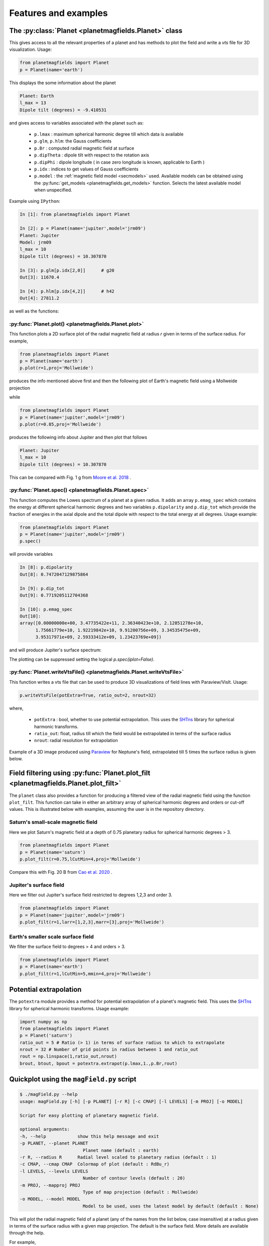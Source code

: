 .. planetMagFields documentation master file, created by
   sphinx-quickstart on Mon Jan 22 08:32:05 2024.
   You can adapt this file completely to your liking, but it should at least
   contain the root `toctree` directive.

.. _secExamples:

#########################
Features and examples
#########################

The :py:class:`Planet <planetmagfields.Planet>` class
*****************************************************

This gives access to all the relevant properties of a planet and has methods to plot
the field and write a `vts` file for 3D visualization. Usage:

.. code-block:: python

   from planetmagfields import Planet
   p = Planet(name='earth')


This displays the some information about the planet

.. code-block:: bash

   Planet: Earth
   l_max = 13
   Dipole tilt (degrees) = -9.410531


and gives access to
variables associated with the planet such as:

  * ``p.lmax`` : maximum spherical harmonic degree till which data is available
  * ``p.glm``, ``p.hlm``: the Gauss coefficients
  * ``p.Br`` : computed radial magnetic field at surface
  * ``p.dipTheta`` : dipole tilt with respect to the rotation axis
  * ``p.dipPhi`` : dipole longitude ( in case zero longitude is known, applicable to Earth )
  * ``p.idx`` : indices to get values of Gauss coefficients
  * ``p.model`` : the :ref:`magnetic field model <secmodels>` used. Available models can be obtained using the :py:func:`get_models <planetmagfields.get_models>` function. Selects the latest available model when unspecified.

Example using ``IPython``:

.. code-block:: python

   In [1]: from planetmagfields import Planet

   In [2]: p = Planet(name='jupiter',model='jrm09')
   Planet: Jupiter
   Model: jrm09
   l_max = 10
   Dipole tilt (degrees) = 10.307870

   In [3]: p.glm[p.idx[2,0]]      # g20
   Out[3]: 11670.4

   In [4]: p.hlm[p.idx[4,2]]      # h42
   Out[4]: 27811.2

as well as the functions:

:py:func:`Planet.plot() <planetmagfields.Planet.plot>`
^^^^^^^^^^^^^^^^^^^^^^^^^^^^^^^^^^^^^^^^^^^^^^^^^^^^^^

This function plots a 2D surface plot of the radial magnetic field at radius `r` given in terms of the surface radius.
For example,

.. code-block:: python

   from planetmagfields import Planet
   p = Planet(name='earth')
   p.plot(r=1,proj='Mollweide')


produces the info mentioned above first and then the following plot of Earth's magnetic field using a Mollweide projection

.. image:: _static/images/2d/earth2d.png
   :width: 400
   :align: center

while

.. code-block:: python

   from planetmagfields import Planet
   p = Planet(name='jupiter',model='jrm09')
   p.plot(r=0.85,proj='Mollweide')

produces the following info about Jupiter and then plot that follows

.. code-block:: console

   Planet: Jupiter
   l_max = 10
   Dipole tilt (degrees) = 10.307870


.. image:: _static/images/jupiter_r085.png
   :width: 400
   :align: center

This can be compared with Fig. 1 g from `Moore et al. 2018 <https://doi.org/10.1038/s41586-018-0468-5>`_ .

:py:func:`Planet.spec() <planetmagfields.Planet.spec>`
^^^^^^^^^^^^^^^^^^^^^^^^^^^^^^^^^^^^^^^^^^^^^^^^^^^^^^

This function computes the Lowes spectrum of a planet at a given radius. It adds an array ``p.emag_spec`` which contains the energy at different spherical harmonic degrees and two variables ``p.dipolarity`` and ``p.dip_tot`` which provide the fraction of energies in the axial dipole and the total dipole with respect to the total energy at all degrees. Usage example:

.. code-block:: python

   from planetmagfields import Planet
   p = Planet(name='jupiter',model='jrm09')
   p.spec()


will provide variables

.. code-block:: python

   In [8]: p.dipolarity
   Out[8]: 0.7472047129875864

   In [9]: p.dip_tot
   Out[9]: 0.7719205112704368

   In [10]: p.emag_spec
   Out[10]:
   array([0.00000000e+00, 3.47735422e+11, 2.36340423e+10, 2.12851278e+10,
         1.75661779e+10, 1.92219842e+10, 9.91200756e+09, 3.34535475e+09,
         3.95317971e+09, 2.59333412e+09, 1.23423769e+09])


and will produce Jupiter's surface spectrum:

.. image:: _static/images/spec/jupiter_spec.png
   :width: 400
   :align: center

The plotting can be suppressed setting the logical `p.spec(iplot=False)`.

.. _secVts:

:py:func:`Planet.writeVtsFile() <planetmagfields.Planet.writeVtsFile>`
^^^^^^^^^^^^^^^^^^^^^^^^^^^^^^^^^^^^^^^^^^^^^^^^^^^^^^^^^^^^^^^^^^^^^^

This function writes a vts file that can be used to produce 3D visualizations of field lines with Paraview/VisIt. Usage:

.. code-block:: python

   p.writeVtsFile(potExtra=True, ratio_out=2, nrout=32)

where,

  - ``potExtra`` : bool, whether to use potential extrapolation. This uses the `SHTns <https://bitbucket.org/nschaeff/shtns>`_ library for spherical harmonic transforms.
  - ``ratio_out``: float, radius till which the field would be extrapolated in terms of the surface radius
  - ``nrout``: radial resolution for extrapolation

Example of a 3D image produced using `Paraview <https://www.paraview.org/>`_ for Neptune's field, extrapolated till 5 times the surface radius is given below.

.. image:: _static/images/3d/neptune3d.png
   :width: 400
   :align: center

Field filtering using :py:func:`Planet.plot_filt <planetmagfields.Planet.plot_filt>`
************************************************************************************

The ``planet`` class also provides a function for producing a filtered view of the radial magnetic field using the function ``plot_filt``.
This function can take in either an arbitrary array of spherical harmonic degrees and orders or cut-off values. This is illustrated
below with examples, assuming the user is in the repository directory.

Saturn's small-scale magnetic field
^^^^^^^^^^^^^^^^^^^^^^^^^^^^^^^^^^^^

Here we plot Saturn's magnetic field at a depth of 0.75 planetary radius for spherical harmonic degrees > 3.

.. code-block:: python

   from planetmagfields import Planet
   p = Planet(name='saturn')
   p.plot_filt(r=0.75,lCutMin=4,proj='Mollweide')


.. image:: _static/images/saturn_lgeq4_2d.png
   :width: 400
   :align: center

Compare this with Fig. 20 B from `Cao et al. 2020 <https://doi.org/10.1016/j.icarus.2019.113541>`_ .

Jupiter's surface field
^^^^^^^^^^^^^^^^^^^^^^^
Here we filter out Jupiter's surface field restricted to degrees 1,2,3 and order 3.

.. code-block:: python

   from planetmagfields import Planet
   p = Planet(name='jupiter',model='jrm09')
   p.plot_filt(r=1,larr=[1,2,3],marr=[3],proj='Mollweide')


.. image:: _static/images/jupiter_l123m3_2d.png
   :width: 400
   :align: center

Earth's smaller scale surface field
^^^^^^^^^^^^^^^^^^^^^^^^^^^^^^^^^^^
We filter the surface field to degrees > 4 and orders > 3.

.. code-block:: python

   from planetmagfields import Planet
   p = Planet(name='earth')
   p.plot_filt(r=1,lCutMin=5,mmin=4,proj='Mollweide')


.. image:: _static/images/earth_lgeq5mgeq4_2d.png
   :width: 400
   :align: center

.. _subsecPotExtra:

Potential extrapolation
************************

The ``potextra`` module provides a method for potential extrapolation of a planet's magnetic field.
This uses the `SHTns <https://bitbucket.org/nschaeff/shtns>`_ library for spherical harmonic transforms.
Usage example:

.. code-block:: python

   import numpy as np
   from planetmagfields import Planet
   p = Planet('saturn')
   ratio_out = 5 # Ratio (> 1) in terms of surface radius to which to extrapolate
   nrout = 32 # Number of grid points in radius between 1 and ratio_out
   rout = np.linspace(1,ratio_out,nrout)
   brout, btout, bpout = potextra.extrapot(p.lmax,1.,p.Br,rout)

.. _secMagFieldScript:

Quickplot using the ``magField.py`` script
********************************************

.. code-block:: console

   $ ./magField.py --help
   usage: magField.py [-h] [-p PLANET] [-r R] [-c CMAP] [-l LEVELS] [-m PROJ] [-o MODEL]

   Script for easy plotting of planetary magnetic field.

   optional arguments:
   -h, --help            show this help message and exit
   -p PLANET, --planet PLANET
                           Planet name (default : earth)
   -r R, --radius R      Radial level scaled to planetary radius (default : 1)
   -c CMAP, --cmap CMAP  Colormap of plot (default : RdBu_r)
   -l LEVELS, --levels LEVELS
                           Number of contour levels (default : 20)
   -m PROJ, --mapproj PROJ
                           Type of map projection (default : Mollweide)
   -o MODEL, --model MODEL
                           Model to be used, uses the latest model by default (default : None)

This will plot the radial magnetic field of a planet (any of the names from the list
below, case insensitive) at a radius given in terms of the surface radius with a given
map projection. The default is the surface field. More details are available through
the help.

For example,

.. code-block:: bash

   $ ./magField.py -p earth -m Mollweide

displays the same information as above about Earth's field and produces the surface field of Earth while

.. code-block:: bash

   $ ./magField.py -p jupiter -r 0.85 -m Mollweide -o jrm09


produces the same plot of Jupiter's field as shown before.

.. code-block:: bash

   $ ./magField.py -p all -r <radius> -m <projection>


would produce a table of information about dipole tilt for each planet and magnetic field maps of all different planets at the given radius in a single figure.

For example:

.. code-block:: bash

   $ ./magField.py -p all -r 0.9 -m Mollweide


would give

.. code-block:: console

   |=========|======|=======|
   |Planet   | Theta| Phi   |
   |=========|======|=======|
   |Mercury  | 0.0  | 0.0   |
   |Earth    | -9.4 | -72.7 |
   |Jupiter  | 10.3 | -16.6 |
   |Saturn   | 0.0  | 0.0   |
   |Uranus   | 58.6 | -53.6 |
   |Neptune  | 46.9 | -72.0 |
   |Ganymede | -4.2 | 25.5  |
   |---------|------|-------|


followed by the following plot

.. image:: _static/images/magField_all_09.png
   :width: 500
   :align: center